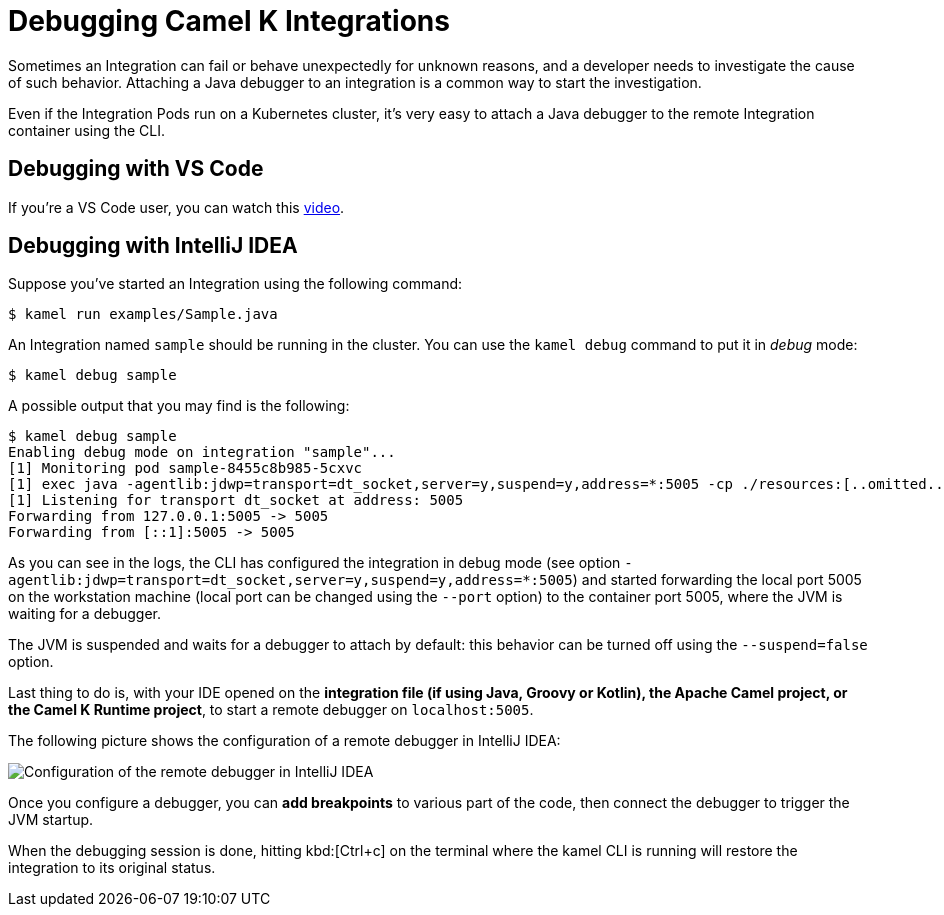 = Debugging Camel K Integrations

Sometimes an Integration can fail or behave unexpectedly for unknown reasons, and a developer needs to investigate the cause of such behavior.
Attaching a Java debugger to an integration is a common way to start the investigation.

Even if the Integration Pods run on a Kubernetes cluster, it's very easy to attach a Java debugger to the remote Integration container using the CLI.

== Debugging with VS Code

If you're a VS Code user, you can watch this link:https://www.youtube.com/watch?v=cFPuxd1Je3c[video].

== Debugging with IntelliJ IDEA

Suppose you've started an Integration using the following command:

[source,console]
----
$ kamel run examples/Sample.java
----

An Integration named `sample` should be running in the cluster.
You can use the `kamel debug` command to put it in _debug_ mode:

[source,console]
----
$ kamel debug sample
----

A possible output that you may find is the following:

[source,console]
----
$ kamel debug sample
Enabling debug mode on integration "sample"...
[1] Monitoring pod sample-8455c8b985-5cxvc
[1] exec java -agentlib:jdwp=transport=dt_socket,server=y,suspend=y,address=*:5005 -cp ./resources:[..omitted..] io.quarkus.runner.GeneratedMain
[1] Listening for transport dt_socket at address: 5005
Forwarding from 127.0.0.1:5005 -> 5005
Forwarding from [::1]:5005 -> 5005
----

As you can see in the logs, the CLI has configured the integration in debug mode (see option `-agentlib:jdwp=transport=dt_socket,server=y,suspend=y,address=*:5005`) and started forwarding the local port 5005 on the workstation machine (local port can be changed using the `--port` option) to the container port 5005, where the JVM is waiting for a debugger.

The JVM is suspended and waits for a debugger to attach by default: this behavior can be turned off using the `--suspend=false` option.

Last thing to do is, with your IDE opened on the **integration file (if using Java, Groovy or Kotlin), the Apache Camel project, or the Camel K Runtime project**, to start a remote debugger on `localhost:5005`.

The following picture shows the configuration of a remote debugger in IntelliJ IDEA:

image::debugging/remote-debugger.png[Configuration of the remote debugger in IntelliJ IDEA]

Once you configure a debugger, you can **add breakpoints** to various part of the code, then connect the debugger to trigger the JVM startup.

When the debugging session is done, hitting kbd:[Ctrl+c] on the terminal where the kamel CLI is running will restore the integration to its original status.
